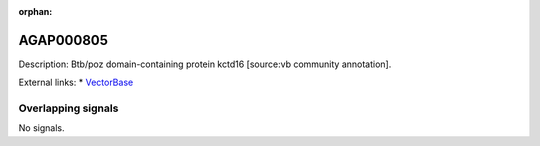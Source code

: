 :orphan:

AGAP000805
=============





Description: Btb/poz domain-containing protein kctd16 [source:vb community annotation].

External links:
* `VectorBase <https://www.vectorbase.org/Anopheles_gambiae/Gene/Summary?g=AGAP000805>`_

Overlapping signals
-------------------



No signals.


